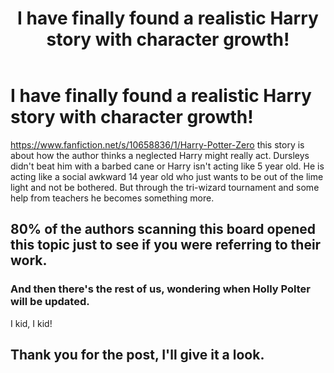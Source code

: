 #+TITLE: I have finally found a realistic Harry story with character growth!

* I have finally found a realistic Harry story with character growth!
:PROPERTIES:
:Author: commando678
:Score: 14
:DateUnix: 1423794214.0
:DateShort: 2015-Feb-13
:FlairText: Promotion
:END:
[[https://www.fanfiction.net/s/10658836/1/Harry-Potter-Zero]] this story is about how the author thinks a neglected Harry might really act. Dursleys didn't beat him with a barbed cane or Harry isn't acting like 5 year old. He is acting like a social awkward 14 year old who just wants to be out of the lime light and not be bothered. But through the tri-wizard tournament and some help from teachers he becomes something more.


** 80% of the authors scanning this board opened this topic just to see if you were referring to their work.
:PROPERTIES:
:Author: wordhammer
:Score: 9
:DateUnix: 1423860522.0
:DateShort: 2015-Feb-14
:END:

*** And then there's the rest of us, wondering when Holly Polter will be updated.

I kid, I kid!
:PROPERTIES:
:Author: Servalpur
:Score: 5
:DateUnix: 1423881281.0
:DateShort: 2015-Feb-14
:END:


** Thank you for the post, I'll give it a look.
:PROPERTIES:
:Author: TheWittyOstrich
:Score: 3
:DateUnix: 1423797638.0
:DateShort: 2015-Feb-13
:END:
